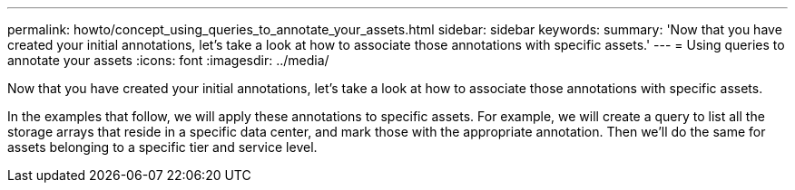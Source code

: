 ---
permalink: howto/concept_using_queries_to_annotate_your_assets.html
sidebar: sidebar
keywords: 
summary: 'Now that you have created your initial annotations, let’s take a look at how to associate those annotations with specific assets.'
---
= Using queries to annotate your assets
:icons: font
:imagesdir: ../media/

[.lead]
Now that you have created your initial annotations, let's take a look at how to associate those annotations with specific assets.

In the examples that follow, we will apply these annotations to specific assets. For example, we will create a query to list all the storage arrays that reside in a specific data center, and mark those with the appropriate annotation. Then we'll do the same for assets belonging to a specific tier and service level.
